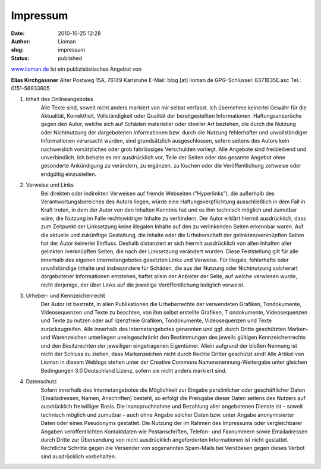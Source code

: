 Impressum
#########
:date: 2010-10-25 12:28
:author: Lioman
:slug: impressum
:status: published

`www.lioman.de <http://www.lioman.de>`__ Ist ein publizististisches Angebot von

**Elias Kirchgässner**
Alter Postweg 15A, 76149 Karlsruhe
E-Mail: blog [at] lioman.de
GPG-Schlüssel: 8371B35E.asc
Tel.: 0151-56933605

#. Inhalt des Onlineangebotes
    Alle Texte sind, soweit nicht anders markiert von mir selbst verfasst.
    Ich übernehme keinerlei Gewähr für die Aktualität, Korrektheit, Vollständigkeit
    oder Qualität der bereitgestellten Informationen. Haftungsansprüche gegen den Autor,
    welche sich auf Schäden materieller oder ideeller Art beziehen, die durch die Nutzung
    oder Nichtnutzung der dargebotenen Informationen bzw. durch die Nutzung fehlerhafter
    und unvollständiger Informationen verursacht wurden, sind grundsätzlich ausgeschlossen,
    sofern seitens des Autors kein nachweislich vorsätzliches oder grob fahrlässiges
    Verschulden vorliegt. Alle Angebote sind freibleibend und unverbindlich.
    Ich behalte es mir ausdrücklich vor, Teile der Seiten oder das gesamte Angebot ohne
    gesonderte Ankündigung zu verändern, zu ergänzen, zu löschen oder die Veröffentlichung
    zeitweise oder endgültig einzustellen.

#. Verweise und Links
    Bei direkten oder indirekten Verweisen auf fremde Webseiten (”Hyperlinks”),
    die außerhalb des Verantwortungsbereiches des Autors liegen, würde eine Haftungsverpflichtung
    ausschließlich in dem Fall in Kraft treten, in dem der Autor von den Inhalten Kenntnis hat
    und es ihm technisch möglich und zumutbar wäre, die Nutzung im Falle rechtswidriger Inhalte
    zu verhindern. Der Autor erklärt hiermit ausdrücklich, dass zum Zeitpunkt der Linksetzung
    keine illegalen Inhalte auf den zu verlinkenden Seiten erkennbar waren.
    Auf die aktuelle und zukünftige Gestaltung, die Inhalte oder die Urheberschaft der
    gelinkten/verknüpften Seiten hat der Autor keinerlei Einfluss.
    Deshalb distanziert er sich hiermit ausdrücklich von allen Inhalten aller gelinkten /verknüpften
    Seiten, die nach der Linksetzung verändert wurden. Diese Feststellung gilt für alle innerhalb
    des eigenen Internetangebotes gesetzten Links und Verweise.
    Für illegale, fehlerhafte oder unvollständige Inhalte und insbesondere für Schäden,
    die aus der Nutzung oder Nichtnutzung solcherart dargebotener Informationen entstehen,
    haftet allein der Anbieter der Seite, auf welche verwiesen wurde, nicht derjenige,
    der über Links auf die jeweilige Veröffentlichung lediglich verweist.

#. Urheber- und Kennzeichenrecht
    Der Autor ist bestrebt, in allen Publikationen die Urheberrechte der verwendeten Grafiken,
    Tondokumente, Videosequenzen und Texte zu beachten, von ihm selbst erstellte Grafiken, T
    ondokumente, Videosequenzen und Texte zu nutzen oder auf lizenzfreie Grafiken, Tondokumente,
    Videosequenzen und Texte zurückzugreifen. Alle innerhalb des Internetangebotes genannten und
    ggf. durch Dritte geschützten Marken- und Warenzeichen unterliegen uneingeschränkt
    den Bestimmungen des jeweils gültigen Kennzeichenrechts und den Besitzrechten der
    jeweiligen eingetragenen Eigentümer. Allein aufgrund der bloßen Nennung ist
    nicht der Schluss zu ziehen, dass Markenzeichen nicht durch Rechte Dritter geschützt sind!
    Alle Artikel von Lioman in diesem Weblogs stehen unter
    der Creative Commons Namensnennung-Weitergabe unter gleichen Bedingungen 3.0 Deutschland Lizenz,
    sofern sie nicht anders markiert sind.

4. Datenschutz
    Sofern innerhalb des Internetangebotes die Möglichkeit zur Eingabe persönlicher oder
    geschäftlicher Daten (Emailadressen, Namen, Anschriften) besteht, so erfolgt die Preisgabe
    dieser Daten seitens des Nutzers auf ausdrücklich freiwilliger Basis. Die Inanspruchnahme
    und Bezahlung aller angebotenen Dienste ist – soweit technisch möglich und zumutbar –
    auch ohne Angabe solcher Daten bzw. unter Angabe anonymisierter Daten oder eines
    Pseudonyms gestattet. Die Nutzung der im Rahmen des Impressums oder vergleichbarer
    Angaben veröffentlichten Kontaktdaten wie Postanschriften, Telefon- und Faxnummern sowie
    Emailadressen durch Dritte zur Übersendung von nicht ausdrücklich angeforderten Informationen
    ist nicht gestattet. Rechtliche Schritte gegen die Versender von sogenannten Spam-Mails bei
    Verstössen gegen dieses Verbot sind ausdrücklich vorbehalten.

